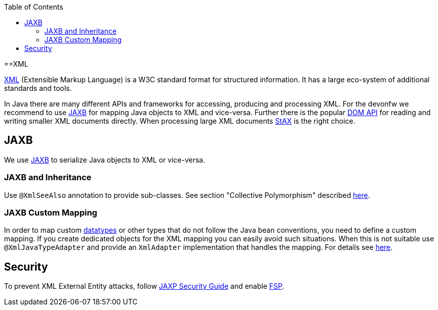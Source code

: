 :toc: macro
toc::[]

==XML

http://en.wikipedia.org/wiki/XML[XML] (Extensible Markup Language) is a W3C standard format for structured information. It has a large eco-system of additional standards and tools.

In Java there are many different APIs and frameworks for accessing, producing and processing XML. For the devonfw we recommend to use xref:jaxb[JAXB] for mapping Java objects to XML and vice-versa. Further there is the popular http://docs.oracle.com/javase/7/docs/api/org/w3c/dom/package-summary.html[DOM API] for reading and writing smaller XML documents directly. When processing large XML documents http://en.wikipedia.org/wiki/StAX[StAX] is the right choice.

== JAXB
We use http://en.wikipedia.org/wiki/Java_Architecture_for_XML_Binding[JAXB] to serialize Java objects to XML or vice-versa.

=== JAXB and Inheritance
Use `@XmlSeeAlso` annotation to provide sub-classes.
See section "Collective Polymorphism" described https://dzone.com/articles/java-and-xml-part-3-jaxb[here].

=== JAXB Custom Mapping
In order to map custom link:guide-datatype[datatypes] or other types that do not follow the Java bean conventions, you need to define a custom mapping. If you create dedicated objects for the XML mapping you can easily avoid such situations. When this is not suitable use `@XmlJavaTypeAdapter` and provide an `XmlAdapter` implementation that handles the mapping.
For details see https://www.eclipse.org/eclipselink/documentation/2.6/moxy/advanced_concepts006.htm[here].

== Security

To prevent XML External Entity attacks, follow https://docs.oracle.com/en/java/javase/11/security/java-api-xml-processing-jaxp-security-guide.html[JAXP Security Guide] and enable https://docs.oracle.com/en/java/javase/11/security/java-api-xml-processing-jaxp-security-guide.html#GUID-88B04BE2-35EF-4F61-B4FA-57A0E9102342[FSP].
